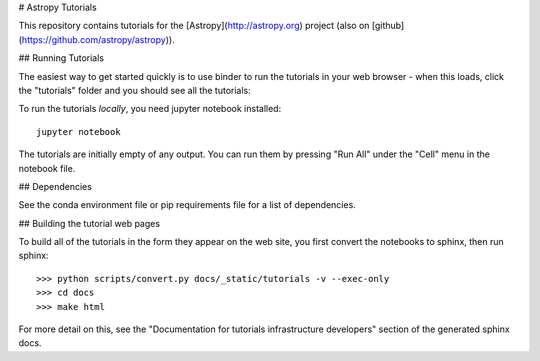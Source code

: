 # Astropy Tutorials

This repository contains tutorials for the [Astropy](http://astropy.org)
project (also on [github](https://github.com/astropy/astropy)).

## Running Tutorials

The easiest way to get started quickly is to use binder to run the tutorials in
your web browser - when this loads, click the "tutorials" folder and you should
see all the tutorials:

.. image:: http://mybinder.org/badge.svg
    :target: http://mybinder.org/repo/astropy/astropy-tutorials/docs/tutorials

To run the tutorials *locally*, you need jupyter notebook installed::

    jupyter notebook

The tutorials are initially empty of any output.  You can run them by pressing
"Run All" under the "Cell" menu in the notebook file.

## Dependencies

See the conda environment file or pip requirements file for a list of
dependencies.

## Building the tutorial web pages

To build all of the tutorials in the form they appear on the web site, you first
convert the notebooks to sphinx, then run sphinx::

  >>> python scripts/convert.py docs/_static/tutorials -v --exec-only
  >>> cd docs
  >>> make html

For more detail on this, see the "Documentation for tutorials infrastructure
developers" section of the generated sphinx docs.
